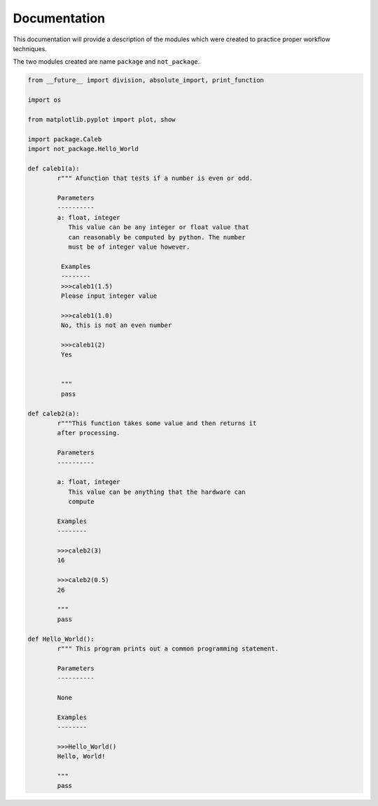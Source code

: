 .. current module:: 2016_summer_XPD.documentation

Documentation
=============

This documentation will provide a description of the modules
which were created to practice proper workflow techniques.

The two modules created are name ``package`` and ``not_package``.

.. code-block:: python

    from __future__ import division, absolute_import, print_function

    import os

    from matplotlib.pyplot import plot, show

    import package.Caleb
    import not_package.Hello_World

    def caleb1(a):
    	    r""" Afunction that tests if a number is even or odd.

	    Parameters
	    ----------
	    a: float, integer
	       This value can be any integer or float value that
	       can reasonably be computed by python. The number
	       must be of integer value however.

	     Examples
	     --------
	     >>>caleb1(1.5)
	     Please input integer value

	     >>>caleb1(1.0)
	     No, this is not an even number

	     >>>caleb1(2)
	     Yes


	     """
	     pass

    def caleb2(a):
            r"""This function takes some value and then returns it
	    after processing.

	    Parameters
	    ----------

	    a: float, integer
	       This value can be anything that the hardware can
	       compute

	    Examples
	    --------

	    >>>caleb2(3)
	    16

	    >>>caleb2(0.5)
	    26

	    """
	    pass

    def Hello_World():
            r""" This program prints out a common programming statement.

	    Parameters
	    ----------

	    None

	    Examples
	    --------

	    >>>Hello_World()
	    Hello, World!

	    """
	    pass
